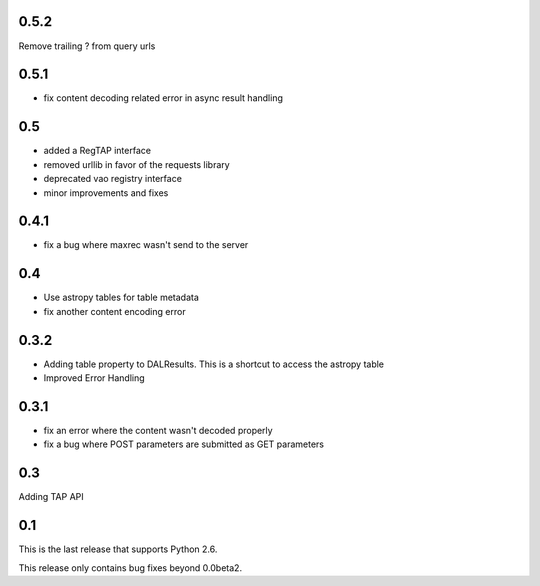 0.5.2
----------------
Remove trailing ? from query urls

0.5.1
----------------
* fix content decoding related error in async result handling

0.5
----------------
* added a RegTAP interface
* removed urllib in favor of the requests library
* deprecated vao registry interface
* minor improvements and fixes

0.4.1
------------------
* fix a bug where maxrec wasn't send to the server

0.4
----------------
* Use astropy tables for table metadata

* fix another content encoding error

0.3.2
------------------
* Adding table property to DALResults. This is a shortcut to access the astropy table

* Improved Error Handling

0.3.1
------------------
* fix an error where the content wasn't decoded properly

* fix a bug where POST parameters are submitted as GET parameters

0.3
----------------
Adding TAP API

0.1
----------------

This is the last release that supports Python 2.6.

This release only contains bug fixes beyond 0.0beta2.

